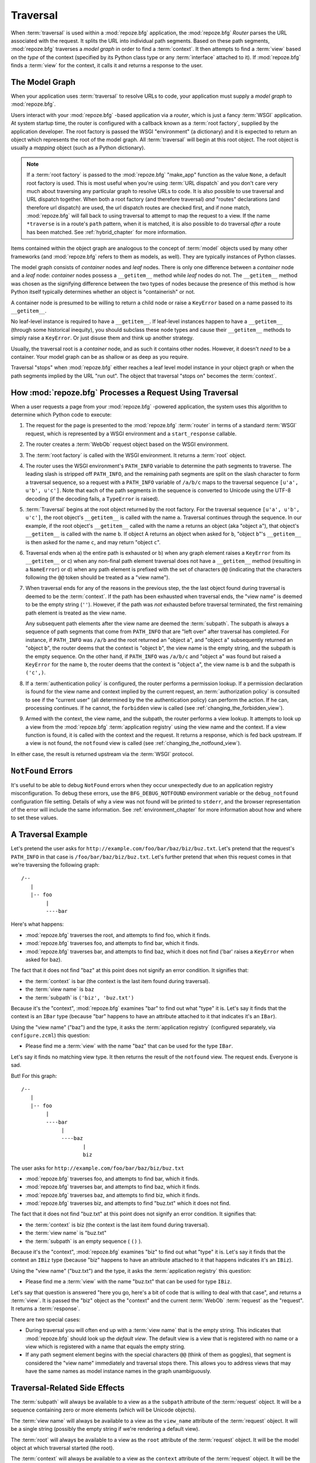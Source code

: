 .. _traversal_chapter:

Traversal
=========

When :term:`traversal` is used within a :mod:`repoze.bfg` application,
the :mod:`repoze.bfg` *Router* parses the URL associated with the
request.  It splits the URL into individual path segments.  Based on
these path segments, :mod:`repoze.bfg` traverses a *model graph* in
order to find a :term:`context`.  It then attempts to find a
:term:`view` based on the *type* of the context (specified by its
Python class type or any :term:`interface` attached to it).  If
:mod:`repoze.bfg` finds a :term:`view` for the context, it calls it
and returns a response to the user.

The Model Graph
---------------

When your application uses :term:`traversal` to resolve URLs to code,
your application must supply a *model graph* to :mod:`repoze.bfg`.

Users interact with your :mod:`repoze.bfg` -based application via a
*router*, which is just a fancy :term:`WSGI` application.  At system
startup time, the router is configured with a callback known as a
:term:`root factory`, supplied by the application developer.  The root
factory is passed the WSGI "environment" (a dictionary) and it is
expected to return an object which represents the root of the model
graph.  All :term:`traversal` will begin at this root object.  The
root object is usually a *mapping* object (such as a Python
dictionary).

.. note:: If a :term:`root factory` is passed to the :mod:`repoze.bfg`
   "make_app" function as the value ``None``, a default root factory
   is used.  This is most useful when you're using :term:`URL
   dispatch` and you don't care very much about traversing any
   particular graph to resolve URLs to code.  It is also possible to
   use traversal and URL dispatch together.  When both a root factory
   (and therefore traversal) *and* "routes" declarations (and
   therefore url dispatch) are used, the url dispatch routes are
   checked first, and if none match, :mod:`repoze.bfg` will fall back
   to using traversal to attempt to map the request to a view.  If the
   name ``*traverse`` is in a route's ``path`` pattern, when it is
   matched, it is also possible to do traversal *after* a route has
   been matched.  See :ref:`hybrid_chapter` for more information.

Items contained within the object graph are analogous to the concept
of :term:`model` objects used by many other frameworks (and
:mod:`repoze.bfg` refers to them as models, as well).  They are
typically instances of Python classes.

The model graph consists of *container* nodes and *leaf* nodes.  There
is only one difference between a *container* node and a *leaf* node:
*container* nodes possess a ``__getitem__`` method while *leaf* nodes
do not.  The ``__getitem__`` method was chosen as the signifying
difference between the two types of nodes because the presence of this
method is how Python itself typically determines whether an object is
"containerish" or not.

A container node is presumed to be willing to return a child node or
raise a ``KeyError`` based on a name passed to its ``__getitem__``.

No leaf-level instance is required to have a ``__getitem__``.  If
leaf-level instances happen to have a ``__getitem__`` (through some
historical inequity), you should subclass these node types and cause
their ``__getitem__`` methods to simply raise a ``KeyError``.  Or just
disuse them and think up another strategy.

Usually, the traversal root is a *container* node, and as such it
contains other nodes.  However, it doesn't *need* to be a container.
Your model graph can be as shallow or as deep as you require.

Traversal "stops" when :mod:`repoze.bfg` either reaches a leaf level
model instance in your object graph or when the path segments implied
by the URL "run out".  The object that traversal "stops on" becomes
the :term:`context`.

How :mod:`repoze.bfg` Processes a Request Using Traversal
---------------------------------------------------------

When a user requests a page from your :mod:`repoze.bfg` -powered
application, the system uses this algorithm to determine which Python
code to execute:

#.  The request for the page is presented to the :mod:`repoze.bfg`
    :term:`router` in terms of a standard :term:`WSGI` request, which
    is represented by a WSGI environment and a ``start_response``
    callable.

#.  The router creates a :term:`WebOb` request object based on the
    WSGI environment.

#.  The :term:`root factory` is called with the WSGI environment.  It
    returns a :term:`root` object.

#.  The router uses the WSGI environment's ``PATH_INFO`` variable to
    determine the path segments to traverse.  The leading slash is
    stripped off ``PATH_INFO``, and the remaining path segments are
    split on the slash character to form a traversal sequence, so a
    request with a ``PATH_INFO`` variable of ``/a/b/c`` maps to the
    traversal sequence ``[u'a', u'b', u'c']``.  Note that each of the
    path segments in the sequence is converted to Unicode using the
    UTF-8 decoding (if the decoding fails, a ``TypeError`` is raised).

#.  :term:`Traversal` begins at the root object returned by the root
    factory.  For the traversal sequence ``[u'a', u'b', u'c']``, the
    root object's ``__getitem__`` is called with the name ``a``.
    Traversal continues through the sequence.  In our example, if the
    root object's ``__getitem__`` called with the name ``a`` returns
    an object (aka "object ``a``"), that object's ``__getitem__`` is
    called with the name ``b``.  If object A returns an object when
    asked for ``b``, "object ``b``"'s ``__getitem__`` is then asked
    for the name ``c``, and may return "object ``c``".

#.  Traversal ends when a) the entire path is exhausted or b) when any
    graph element raises a ``KeyError`` from its ``__getitem__`` or c)
    when any non-final path element traversal does not have a
    ``__getitem__`` method (resulting in a ``NameError``) or d) when
    any path element is prefixed with the set of characters ``@@``
    (indicating that the characters following the ``@@`` token should
    be treated as a "view name").

#.  When traversal ends for any of the reasons in the previous step,
    the the last object found during traversal is deemed to be the
    :term:`context`.  If the path has been exhausted when traversal
    ends, the "view name" is deemed to be the empty string (``''``).
    However, if the path was *not* exhausted before traversal
    terminated, the first remaining path element is treated as the
    view name.

    Any subsequent path elements after the view name are deemed the
    :term:`subpath`.  The subpath is always a sequence of path
    segments that come from ``PATH_INFO`` that are "left over" after
    traversal has completed. For instance, if ``PATH_INFO`` was
    ``/a/b`` and the root returned an "object ``a``", and "object
    ``a``" subsequently returned an "object ``b``", the router deems
    that the context is "object ``b``", the view name is the empty
    string, and the subpath is the empty sequence.  On the other hand,
    if ``PATH_INFO`` was ``/a/b/c`` and "object ``a``" was found but
    raised a ``KeyError`` for the name ``b``, the router deems that
    the context is "object ``a``", the view name is ``b`` and the
    subpath is ``('c',)``.

#.  If a :term:`authentication policy` is configured, the router
    performs a permission lookup.  If a permission declaration is
    found for the view name and context implied by the current
    request, an :term:`authorization policy` is consulted to see if
    the "current user" (all determined by the the authentication
    policy) can perform the action.  If he can, processing continues.
    If he cannot, the ``forbidden`` view is called (see
    :ref:`changing_the_forbidden_view`).

#.  Armed with the context, the view name, and the subpath, the router
    performs a view lookup.  It attempts to look up a view from the
    :mod:`repoze.bfg` :term:`application registry` using the view name
    and the context.  If a view function is found, it is called with
    the context and the request.  It returns a response, which is fed
    back upstream.  If a view is not found, the ``notfound`` view is
    called (see :ref:`changing_the_notfound_view`).

In either case, the result is returned upstream via the :term:`WSGI`
protocol.

.. _debug_notfound_section:

``NotFound`` Errors
-------------------

It's useful to be able to debug ``NotFound`` errors when they occur
unexpectedly due to an application registry misconfiguration.  To
debug these errors, use the ``BFG_DEBUG_NOTFOUND`` environment
variable or the ``debug_notfound`` configuration file setting.
Details of why a view was not found will be printed to ``stderr``, and
the browser representation of the error will include the same
information.  See :ref:`environment_chapter` for more information
about how and where to set these values.

A Traversal Example
-------------------

Let's pretend the user asks for
``http://example.com/foo/bar/baz/biz/buz.txt``. Let's pretend that the
request's ``PATH_INFO`` in that case is ``/foo/bar/baz/biz/buz.txt``.
Let's further pretend that when this request comes in that we're
traversing the following graph::

  /--
     |
     |-- foo
          |
          ----bar

Here's what happens:

- :mod:`repoze.bfg` traverses the root, and attempts to find foo,
  which it finds.

- :mod:`repoze.bfg` traverses foo, and attempts to find bar, which it
  finds.

- :mod:`repoze.bfg` traverses bar, and attempts to find baz, which it
  does not find ('bar' raises a ``KeyError`` when asked for baz).

The fact that it does not find "baz" at this point does not signify an
error condition.  It signifies that:

- the :term:`context` is bar (the context is the last item found
  during traversal).

- the :term:`view name` is ``baz``

- the :term:`subpath` is ``('biz', 'buz.txt')``

Because it's the "context", :mod:`repoze.bfg` examines "bar" to find
out what "type" it is. Let's say it finds that the context is an
``IBar`` type (because "bar" happens to have an attribute attached to
it that indicates it's an ``IBar``).

Using the "view name" ("baz") and the type, it asks the
:term:`application registry` (configured separately, via
``configure.zcml``) this question:

- Please find me a :term:`view` with the name "baz" that can be used
  for the type ``IBar``.

Let's say it finds no matching view type.  It then returns the result
of the ``notfound`` view.  The request ends.  Everyone is sad.

But!  For this graph::

  /--
     |
     |-- foo
          |
          ----bar
               |
               ----baz
                      |
                      biz

The user asks for ``http://example.com/foo/bar/baz/biz/buz.txt``

- :mod:`repoze.bfg` traverses foo, and attempts to find bar, which it
  finds.

- :mod:`repoze.bfg` traverses bar, and attempts to find baz, which it
  finds.

- :mod:`repoze.bfg` traverses baz, and attempts to find biz, which it
  finds.

- :mod:`repoze.bfg` traverses biz, and attempts to find "buz.txt"
  which it does not find.

The fact that it does not find "buz.txt" at this point does not
signify an error condition.  It signifies that:

- the :term:`context` is biz (the context is the last item found
  during traversal).

- the :term:`view name` is "buz.txt"

- the :term:`subpath` is an empty sequence ( ``()`` ).

Because it's the "context", :mod:`repoze.bfg` examines "biz" to find
out what "type" it is. Let's say it finds that the context an ``IBiz``
type (because "biz" happens to have an attribute attached to it that
happens indicates it's an ``IBiz``).

Using the "view name" ("buz.txt") and the type, it asks the
:term:`application registry` this question:

- Please find me a :term:`view` with the name "buz.txt" that can be
  used for type ``IBiz``.

Let's say that question is answered "here you go, here's a bit of code
that is willing to deal with that case", and returns a :term:`view`.
It is passed the "biz" object as the "context" and the current
:term:`WebOb` :term:`request` as the "request".  It returns a
:term:`response`.

There are two special cases:

- During traversal you will often end up with a :term:`view name` that
  is the empty string.  This indicates that :mod:`repoze.bfg` should
  look up the *default view*.  The default view is a view that is
  registered with no name or a view which is registered with a name
  that equals the empty string.

- If any path segment element begins with the special characters
  ``@@`` (think of them as goggles), that segment is considered the
  "view name" immediately and traversal stops there.  This allows you
  to address views that may have the same names as model instance
  names in the graph unambiguously.

Traversal-Related Side Effects
------------------------------

The :term:`subpath` will always be available to a view as a the
``subpath`` attribute of the :term:`request` object.  It will be a
sequence containing zero or more elements (which will be Unicode
objects).

The :term:`view name` will always be available to a view as the
``view_name`` attribute of the :term:`request` object.  It will be a
single string (possibly the empty string if we're rendering a default
view).

The :term:`root` will always be available to a view as the ``root``
attribute of the :term:`request` object.  It will be the model object
at which traversal started (the root).

The :term:`context` will always be available to a view as the
``context`` attribute of the :term:`request` object.  It will be the
context object implied by the current request.

The "traversal path" will always be available to a view as the
``traversed`` attribute of the :term:`request` object.  It will be a
sequence representing the ordered set of names that were used to
traverse to the :term:`context`, not including the view name or
subpath.  If there is a virtual root associated with request, the
virtual root path is included within the traversal path.

The :term:`virtual root` will always be available to a view as the
``virtual_root`` attribute of the :term:`request` object.  It will be
the virtual root object implied by the current request.  See
:ref:`vhosting_chapter` for more information about virtual roots.

The :term:`virtual root` *path* will always be available to a view as
the ``virtual_root_path`` attribute of the :term:`request` object.  It
will be a sequence representing the ordered set of names that were
used to traverse to the virtual root object.  See
:ref:`vhosting_chapter` for more information about virtual roots.

Unicode and Traversal
---------------------

The traversal machinery by default attempts to first URL-unquote and
then Unicode-decode each path element in ``PATH_INFO`` from its
natural byte string (``str`` type) representation.  URL unquoting is
performed using the Python standard library ``urllib.unquote``
function.  Conversion from a URL-decoded string into Unicode is
attempted using the UTF-8 encoding.  If any URL-unquoted path segment
in ``PATH_INFO`` is not decodeable using the UTF-8 decoding, a
TypeError is raised.  A segment will be fully URL-unquoted and
UTF8-decoded before it is passed it to the ``__getitem__`` of any
model object during traversal.


